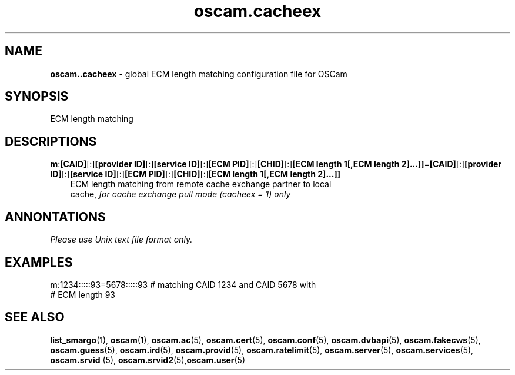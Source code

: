 .TH oscam.cacheex 5
.SH NAME
\fBoscam..cacheex\fR - global ECM length matching configuration file for OSCam
.SH SYNOPSIS
ECM length matching
.SH DESCRIPTIONS
.PP
\fBm\fP:\fB[CAID]\fP[:]\fB[provider ID]\fP[:]\fB[service ID]\fP[:]\fB[ECM PID]\fP[:]\fB[CHID]\fP[:]\fB[ECM length 1[,ECM length 2]...]]\fP=\fB[CAID]\fP[:]\fB[provider ID]\fP[:]\fB[service ID]\fP[:]\fB[ECM PID]\fP[:]\fB[CHID]\fP[:]\fB[ECM length 1[,ECM length 2]...]]\fP
.RS 3n
 ECM length matching from remote cache exchange partner to local
 cache, \fIfor cache exchange pull mode (cacheex = 1) only\fR
.RE
.SH ANNONTATIONS
\fIPlease use Unix text file format only.\fR
.SH EXAMPLES
 m:1234:::::93=5678:::::93  # matching CAID 1234 and CAID 5678 with
                            # ECM length 93
.SH "SEE ALSO"
\fBlist_smargo\fR(1), \fBoscam\fR(1), \fBoscam.ac\fR(5), \fBoscam.cert\fR(5), \fBoscam.conf\fR(5), \fBoscam.dvbapi\fR(5), \fBoscam.fakecws\fR(5), \fBoscam.guess\fR(5), \fBoscam.ird\fR(5), \fBoscam.provid\fR(5), \fBoscam.ratelimit\fR(5), \fBoscam.server\fR(5), \fBoscam.services\fR(5), \fBoscam.srvid \fR(5), \fBoscam.srvid2\fR(5),\fBoscam.user\fR(5)
